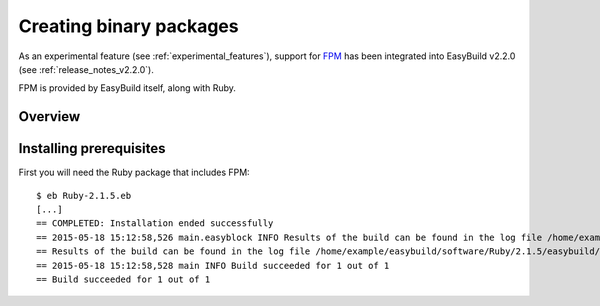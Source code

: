 .. _creating_binary_packages:

Creating binary packages
========================

As an experimental feature (see :ref:`experimental_features`), support for `FPM <https://github.com/jordansissel/fpm>`_ has been integrated into EasyBuild v2.2.0 (see :ref:`release_notes_v2.2.0`). 

FPM is provided by EasyBuild itself, along with Ruby. 

Overview
--------

Installing prerequisites
------------------------

First you will need the Ruby package that includes FPM::

    $ eb Ruby-2.1.5.eb
    [...]
    == COMPLETED: Installation ended successfully
    == 2015-05-18 15:12:58,526 main.easyblock INFO Results of the build can be found in the log file /home/example/easybuild/software/Ruby/2.1.5/easybuild/easybuild-Ruby-2.1.5-20150518.151258.log
    == Results of the build can be found in the log file /home/example/easybuild/software/Ruby/2.1.5/easybuild/easybuild-Ruby-2.1.5-20150518.151258.log
    == 2015-05-18 15:12:58,528 main INFO Build succeeded for 1 out of 1
    == Build succeeded for 1 out of 1





